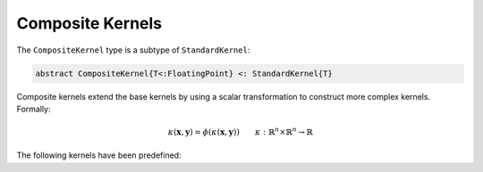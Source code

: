 Composite Kernels
=================

The ``CompositeKernel`` type is a subtype of ``StandardKernel``:

.. code-block:: julia

    abstract CompositeKernel{T<:FloatingPoint} <: StandardKernel{T}

Composite kernels extend the base kernels by using a scalar transformation to construct more 
complex kernels. Formally:

.. math::
    
    \kappa(\mathbf{x},\mathbf{y}) =  \phi(\kappa(\mathbf{x},\mathbf{y})) \qquad \kappa:\mathbb{R}^n \times \mathbb{R}^n \rightarrow \mathbb{R}

The following kernels have been predefined:

.. function:: ExponentialKernel{T<:FloatingPoint}(κ::BaseKernel{T} = SquaredDistanceKernel(1.0), α::T = one(T), γ::T = one(T))

    Construct an exponential class kernel:

    .. math::
    
        k(\mathbf{x},\mathbf{y}) = \exp\left(-\alpha \kappa(\mathbf{x},\mathbf{y})^{\gamma}\right) \qquad \alpha > 0, \; 0 < \gamma \leq 1

    where :math:`\kappa` is a non-negative negative definite kernel. When :math:`\kappa` is the
    squared distance kernel, then :math:`k` is the radial basis (Gaussian) kernel.

.. function:: RationalQuadraticKernel{T<:FloatingPoint}(κ::BaseKernel{T} = SquaredDistanceKernel(1.0), α::T = one(T), β::T = one(T), γ::T = one(T))

    Construct a rational-quadratic class kernel:

    .. math::
    
        k(\mathbf{x},\mathbf{y}) = \left(1 +\alpha \kappa(\mathbf{x},\mathbf{y})^{\gamma}\right)^{-\beta} \qquad \alpha > 0, \; \beta > 0, \; 0 < \gamma \leq 1

    where :math:`\kappa` is a non-negative negative definite kernel. The rational-quadratic
    kernel is a Mercer kernel.

.. function:: MaternKernel{T<:FloatingPoint}(κ::BaseKernel{T} = SquaredDistanceKernel(1.0), α::T = one(T), β::T = one(T), γ::T = one(T))

    Construct a Matern class kernel:

    .. math::

        k(\mathbf{x},\mathbf{y}) = \frac{1}{2^{\nu-1}\Gamma(\nu)} \left(\frac{2\sqrt{\nu}\kappa(\mathbf{x},\mathbf{y})}{\theta}\right)^{\nu} K_{\nu}\left(\frac{2\sqrt{\nu}\kappa(\mathbf{x},\mathbf{y})}{\theta}\right)
    
    where :math:`\kappa` is a non-negative negative definite kernel, :math:`\Gamma` is the gamma
    function, :math:`K_{\nu}` is the modified Bessel function of the second kind, :math:`\nu > 0`
    and :math:`\theta > 0`. The Matern kernel is a Mercer kernel. 

.. function:: PowerKernel{T<:FloatingPoint}(κ::BaseKernel{T} = SquaredDistanceKernel(1.0), γ::T = one(T))

    Construct a power kernel:

    .. math::
    
        k(\mathbf{x},\mathbf{y}) = \kappa(\mathbf{x},\mathbf{y})^{\gamma} \qquad 0 < \gamma \leq 1

    where :math:`\kappa` is a non-negative negative definite kernel. The power kernel is a
    negative definite kernel.

.. function:: LogKernel{T<:FloatingPoint}(κ::BaseKernel{T} = SquaredDistanceKernel(1.0), α::T = one(T), γ::T = one(T))

    Construct a log kernel:

    .. math::
    
        k(\mathbf{x},\mathbf{y}) = \log(1 + \alpha\kappa(\mathbf{x},\mathbf{y})^{\gamma}) \qquad \alpha > 0, \; 0 < \gamma \leq 1

    where :math:`\kappa` is a non-negative negative definite kernel. The power kernel is a
    negative definite kernel.

.. function:: PolynomialKernel{T<:FloatingPoint}(κ::BaseKernel{T} = ScalarProductKernel(), α::T = one(T), c::T = one(T), d::T = convert(T,2))

    Construct a polynomial kernel:

    .. math::
    
        k(\mathbf{x},\mathbf{y}) = (\alpha\kappa(\mathbf{x},\mathbf{y}) + c)^d \qquad \alpha > 0, \; c \geq 0, \; d \in \mathbb{Z}_{+}

    where :math:`\kappa` is a Mercer kernel. The polynomial kernel is a Mercer kernel.

.. function:: ExponentiatedKernel{T<:FloatingPoint}(κ::BaseKernel{T} = ScalarProductKernel(), α::T = one(T))

    Construct an exponentiated kernel:

    .. math::
    
        k(\mathbf{x},\mathbf{y}) = \exp(\alpha\kappa(\mathbf{x},\mathbf{y}) + c) \qquad \alpha > 0, \; c \geq 0

    where :math:`\kappa` is a Mercer kernel. An exponentiated kernel is a Mercer kernel.

.. function:: SigmoidKernel{T<:FloatingPoint}(κ::BaseKernel{T} = ScalarProductKernel(), α::T = one(T), c::T = one(T))

    Construct a sigmoid kernel:

    .. math::
    
        k(\mathbf{x},\mathbf{y}) = \tanh(\alpha\kappa(\mathbf{x},\mathbf{y}) + c) \qquad \alpha > 0, \; c \geq 0

    where :math:`\kappa` is a Mercer kernel. The sigmoid kernel is a not a true kernel, although
    it has been used in application.
